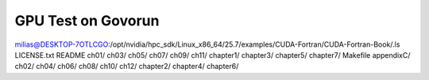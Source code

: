 ===================
GPU Test on Govorun
===================

milias@DESKTOP-7OTLCGO:/opt/nvidia/hpc_sdk/Linux_x86_64/25.7/examples/CUDA-Fortran/CUDA-Fortran-Book/.ls
LICENSE.txt  README      ch01/  ch03/  ch05/  ch07/  ch09/  ch11/  chapter1/  chapter3/  chapter5/  chapter7/
Makefile     appendixC/  ch02/  ch04/  ch06/  ch08/  ch10/  ch12/  chapter2/  chapter4/  chapter6/



